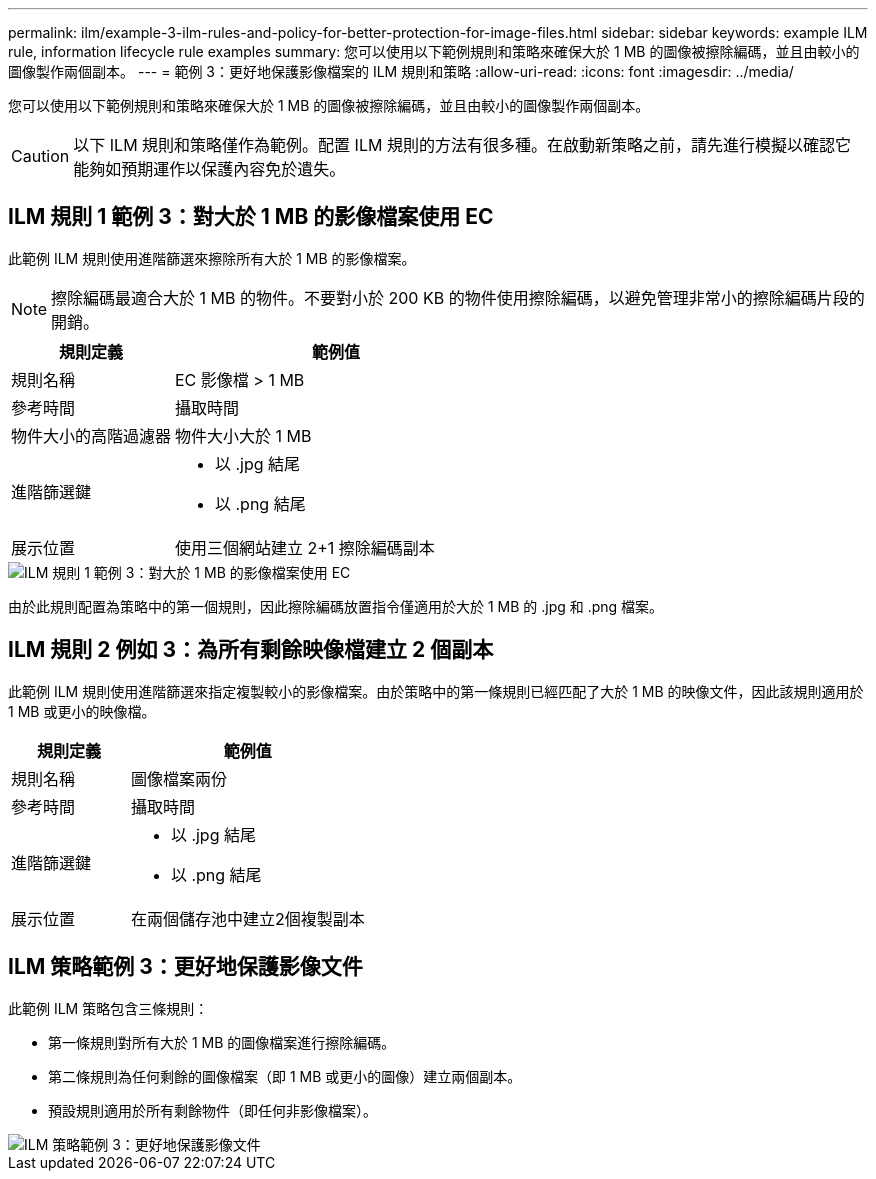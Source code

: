 ---
permalink: ilm/example-3-ilm-rules-and-policy-for-better-protection-for-image-files.html 
sidebar: sidebar 
keywords: example ILM rule, information lifecycle rule examples 
summary: 您可以使用以下範例規則和策略來確保大於 1 MB 的圖像被擦除編碼，並且由較小的圖像製作兩個副本。 
---
= 範例 3：更好地保護影像檔案的 ILM 規則和策略
:allow-uri-read: 
:icons: font
:imagesdir: ../media/


[role="lead"]
您可以使用以下範例規則和策略來確保大於 1 MB 的圖像被擦除編碼，並且由較小的圖像製作兩個副本。


CAUTION: 以下 ILM 規則和策略僅作為範例。配置 ILM 規則的方法有很多種。在啟動新策略之前，請先進行模擬以確認它能夠如預期運作以保護內容免於遺失。



== ILM 規則 1 範例 3：對大於 1 MB 的影像檔案使用 EC

此範例 ILM 規則使用進階篩選來擦除所有大於 1 MB 的影像檔案。


NOTE: 擦除編碼最適合大於 1 MB 的物件。不要對小於 200 KB 的物件使用擦除編碼，以避免管理非常小的擦除編碼片段的開銷。

[cols="1a,2a"]
|===
| 規則定義 | 範例值 


 a| 
規則名稱
 a| 
EC 影像檔 > 1 MB



 a| 
參考時間
 a| 
攝取時間



 a| 
物件大小的高階過濾器
 a| 
物件大小大於 1 MB



 a| 
進階篩選鍵
 a| 
* 以 .jpg 結尾
* 以 .png 結尾




 a| 
展示位置
 a| 
使用三個網站建立 2+1 擦除編碼副本

|===
image::../media/policy_3_rule_1_ec_images_adv_filtering.png[ILM 規則 1 範例 3：對大於 1 MB 的影像檔案使用 EC]

由於此規則配置為策略中的第一個規則，因此擦除編碼放置指令僅適用於大於 1 MB 的 .jpg 和 .png 檔案。



== ILM 規則 2 例如 3：為所有剩餘映像檔建立 2 個副本

此範例 ILM 規則使用進階篩選來指定複製較小的影像檔案。由於策略中的第一條規則已經匹配了大於 1 MB 的映像文件，因此該規則適用於 1 MB 或更小的映像檔。

[cols="1a,2a"]
|===
| 規則定義 | 範例值 


 a| 
規則名稱
 a| 
圖像檔案兩份



 a| 
參考時間
 a| 
攝取時間



 a| 
進階篩選鍵
 a| 
* 以 .jpg 結尾
* 以 .png 結尾




 a| 
展示位置
 a| 
在兩個儲存池中建立2個複製副本

|===


== ILM 策略範例 3：更好地保護影像文件

此範例 ILM 策略包含三條規則：

* 第一條規則對所有大於 1 MB 的圖像檔案進行擦除編碼。
* 第二條規則為任何剩餘的圖像檔案（即 1 MB 或更小的圖像）建立兩個副本。
* 預設規則適用於所有剩餘物件（即任何非影像檔案）。


image::../media/policy_3_configured_policy.png[ILM 策略範例 3：更好地保護影像文件]
